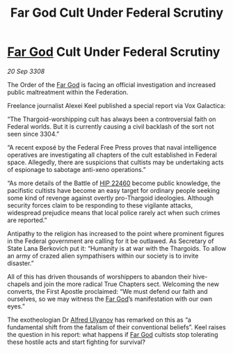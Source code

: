 :PROPERTIES:
:ID:       b7c723e0-654f-4a62-ace5-e23398dc61fd
:END:
#+title: Far God Cult Under Federal Scrutiny
#+filetags: :3308:Federation:Thargoid:galnet:

* [[id:04ae001b-eb07-4812-a42e-4bb72825609b][Far God]] Cult Under Federal Scrutiny

/20 Sep 3308/

The Order of the [[id:04ae001b-eb07-4812-a42e-4bb72825609b][Far God]] is facing an official investigation and increased public maltreatment within the Federation. 

Freelance journalist Alexei Keel published a special report via Vox Galactica: 

“The Thargoid-worshipping cult has always been a controversial faith on Federal worlds. But it is currently causing a civil backlash of the sort not seen since 3304.” 

“A recent exposé by the Federal Free Press proves that naval intelligence operatives are investigating all chapters of the cult established in Federal space. Allegedly, there are suspicions that cultists may be undertaking acts of espionage to sabotage anti-xeno operations.” 

“As more details of the Battle of [[id:55088d83-4221-44fa-a9d5-6ebb0866c722][HIP 22460]] become public knowledge, the pacifistic cultists have become an easy target for ordinary people seeking some kind of revenge against overtly pro-Thargoid ideologies. Although security forces claim to be responding to these vigilante attacks, widespread prejudice means that local police rarely act when such crimes are reported.” 

Antipathy to the religion has increased to the point where prominent figures in the Federal government are calling for it be outlawed. As Secretary of State Lana Berkovich put it: “Humanity is at war with the Thargoids. To allow an army of crazed alien sympathisers within our society is to invite disaster.” 

All of this has driven thousands of worshippers to abandon their hive-chapels and join the more radical True Chapters sect. Welcoming the new converts, the First Apostle proclaimed: “We must defend our faith and ourselves, so we may witness the [[id:04ae001b-eb07-4812-a42e-4bb72825609b][Far God]]’s manifestation with our own eyes.” 

The exotheologian Dr [[id:2bf69df4-bf62-4877-87eb-5158254f5fcb][Alfred Ulyanov]] has remarked on this as “a fundamental shift from the fatalism of their conventional beliefs”. Keel raises the question in his report: what happens if [[id:04ae001b-eb07-4812-a42e-4bb72825609b][Far God]] cultists stop tolerating these hostile acts and start fighting for survival?
